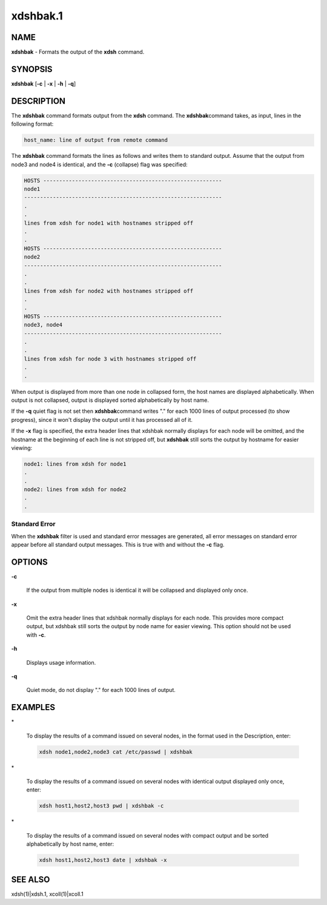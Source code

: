 
#########
xdshbak.1
#########

.. highlight:: perl


****
NAME
****


\ **xdshbak**\  - Formats the output of the \ **xdsh**\  command.


****************
\ **SYNOPSIS**\ 
****************


\ **xdshbak**\  [\ **-c**\  | \ **-x**\  | \ **-h**\  | \ **-q**\ ]


***********
DESCRIPTION
***********


The  \ **xdshbak**\   command formats output from the \ **xdsh**\  command. The \ **xdshbak**\ 
command takes, as input, lines in the following format:


.. code-block:: perl

  host_name: line of output from remote command


The \ **xdshbak**\  command formats the lines as follows  and  writes  them  to
standard  output. Assume that the output from node3 and node4
is identical, and the \ **-c**\  (collapse) flag was specified:


.. code-block:: perl

  HOSTS --------------------------------------------------------
  node1
  --------------------------------------------------------------
  .
  .
  lines from xdsh for node1 with hostnames stripped off
  .
  .
  HOSTS --------------------------------------------------------
  node2
  --------------------------------------------------------------
  .
  .
  lines from xdsh for node2 with hostnames stripped off
  .
  .
  HOSTS --------------------------------------------------------
  node3, node4
  --------------------------------------------------------------
  .
  .
  lines from xdsh for node 3 with hostnames stripped off
  .
  .


When output is displayed from more than one node in collapsed form, the
host  names are displayed alphabetically. When output is not collapsed,
output is displayed sorted alphabetically by host name.

If the \ **-q**\  quiet flag is not set then  \ **xdshbak**\ 
command writes "." for each 1000 lines of output processed (to show progress),
since it won't display the output until it has processed all of it.

If the \ **-x**\  flag is specified, the extra header lines that xdshbak normally
displays for each node will be omitted, and the hostname at the beginning
of each line is not stripped off, but \ **xdshbak**\   still sorts
the output by hostname for easier viewing:


.. code-block:: perl

  node1: lines from xdsh for node1
  .
  .
  node2: lines from xdsh for node2
  .
  .


Standard Error
==============


When the \ **xdshbak**\  filter is used and standard error messages are generated,
all error messages on standard error appear before all standard
output messages. This is true with and without the \ **-c**\  flag.



*******
OPTIONS
*******



\ **-c**\ 
 
 If the output from multiple nodes is identical it will be collapsed
 and displayed only once.
 


\ **-x**\ 
 
 Omit the extra header lines that xdshbak normally displays for
 each node.  This provides
 more  compact  output,  but  xdshbak still sorts the output by
 node name for easier viewing.
 This option should not be used with \ **-c**\ .
 


\ **-h**\ 
 
 Displays usage information.
 


\ **-q**\ 
 
 Quiet mode, do not display "." for each 1000 lines of output.
 



****************
\ **EXAMPLES**\ 
****************



\*
 
 To  display the results of a command issued on several nodes, in
 the format used in the Description, enter:
 
 
 .. code-block:: perl
 
   xdsh node1,node2,node3 cat /etc/passwd | xdshbak
 
 


\*
 
 To display the results of a command issued on several nodes with
 identical output displayed only once, enter:
 
 
 .. code-block:: perl
 
   xdsh host1,host2,host3 pwd | xdshbak -c
 
 


\*
 
 To display the results of a command issued on several nodes with
 compact output and be sorted alphabetically by host name, enter:
 
 
 .. code-block:: perl
 
   xdsh host1,host2,host3 date | xdshbak -x
 
 



****************
\ **SEE ALSO**\ 
****************


xdsh(1)|xdsh.1, xcoll(1)|xcoll.1

